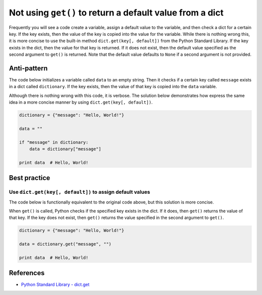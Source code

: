 Not using ``get()`` to return a default value from a dict
=========================================================

Frequently you will see a code create a variable, assign a default value to the variable, and then check a dict for a certain key. If the key exists, then the value of the key is copied into the value for the variable. While there is nothing wrong this, it is more concise to use the built-in method ``dict.get(key[, default])`` from the Python Standard Library. If the key exists in the dict, then the value for that key is returned. If it does not exist, then the default value specified as the second argument to ``get()`` is returned. Note that the default value defaults to ``None`` if a second argument is not provided.

Anti-pattern
------------

The code below initializes a variable called ``data`` to an empty string. Then it checks if a certain key called ``message`` exists in a dict called ``dictionary``. If the key exists, then the value of that key is copied into the ``data`` variable.

Although there is nothing wrong with this code, it is verbose. The solution below demonstrates how express the same idea in a more concise manner by using ``dict.get(key[, default])``.

.. code:: python

    dictionary = {"message": "Hello, World!"}

    data = ""

    if "message" in dictionary:
        data = dictionary["message"]

    print data  # Hello, World!

Best practice
-------------

Use ``dict.get(key[, default])`` to assign default values
.........................................................

The code below is functionally equivalent to the original code above, but this solution is more concise.

When ``get()`` is called, Python checks if the specified key exists in the dict. If it does, then ``get()`` returns the value of that key. If the key does not exist, then ``get()`` returns the value specified in the second argument to ``get()``.

.. code:: python

    dictionary = {"message": "Hello, World!"}

    data = dictionary.get("message", "")

    print data  # Hello, World!

References
----------

- `Python Standard Library - dict.get <https://docs.python.org/2/library/stdtypes.html#dict.get>`_
